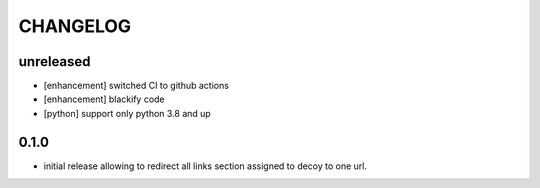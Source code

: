 CHANGELOG
=========

unreleased
----------

- [enhancement] switched CI to github actions
- [enhancement] blackify code
- [python] support only python 3.8 and up

0.1.0
----------

- initial release allowing to redirect all links section assigned to decoy to one url.
